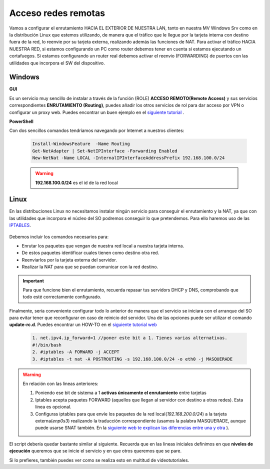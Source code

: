 Acceso redes remotas
==============================

Vamos a configurar el enrutamiento HACIA EL EXTERIOR DE NUESTRA LAN, tanto en nuestra MV Windows Srv como en la distribución Linux que estemos utilizando, de manera que el tráfico que le llegue por la tarjeta interna con destino fuera de la red, lo reenvie por su tarjeta externa, realizando además las funciones de NAT.
Para activar el tráfico HACIA NUESTRA RED, si estamos configurando un PC como router debemos tener en cuenta si estamos ejecutando un cortafuegos. Si estamos configurando un router real debemos activar el reenvio (FORWARDING)  de puertos con las utilidades que incorpora el SW del dispositivo.

Windows
--------

**GUI**

Es un servicio muy sencillo de instalar a través de la función (ROLE) **ACCESO REMOTO(Remote Access)** y sus servicios correspondientes **ENRUTAMIENTO (Routing)**, puedes añadir los otros servicios de rol para dar acceso por VPN o configurar un proxy web. Puedes encontrar un buen ejemplo en el `siguiente tutorial <https://blogs.itpro.es/readyplayerone/2015/10/03/servicios-de-enrutamiento-en-windows-server-2016/>`_ .

.. raw:: html

    <div style="text-align:center;">
    <a href="https://i1.wp.com/blogs.itpro.es/readyplayerone/files/2015/10/07.png" target="_blank"><img width="800" alt="Lanwan" src="https://i1.wp.com/blogs.itpro.es/readyplayerone/files/2015/10/07.png"></a>
    </div></br>

**PowerShell**

Con dos sencillos comandos tendríamos navegando por Internet a nuestros clientes:

      .. code-block:: shell-session

                    Install-WindowsFeature  -Name Routing
                    Get-NetAdapter | Set-NetIPInterface -Forwarding Enabled
                    New-NetNat -Name LOCAL -InternalIPInterfaceAddressPrefix 192.168.100.0/24

      .. warning::
             **192.168.100.0/24** es el id de la red local


Linux
--------
En las distribuciones Linux no necesitamos instalar ningún servicio para conseguir el enrutamiento y la NAT, ya que con las utilidades que incorpora el núcleo del SO podremos conseguir lo que pretendemos. Para ello haremos uso de las `IPTABLES <https://es.wikipedia.org/wiki/Netfilter/>`_.

          .. raw:: html

              <p style="text-align: justify;"><img src="https://upload.wikimedia.org/wikipedia/commons/thumb/4/42/Pdf-2127829.png/480px-Pdf-2127829.png" alt="Perfil" width="50" style="vertical-align: middle; float:left;"/>  En el siguiente documento puedes encontrar un manual completo. </br> </br>

          .. image:: img/doc-iptables-firewall.pdf
              :width: 400 px
              :alt: Tutorial IpTables
              :align: center


Debemos incluir los comandos necesarios para:

* Enrutar los paquetes que vengan de nuestra red local a nuestra tarjeta interna.
* De estos paquetes identificar cuales tienen como destino otra red.
* Reenviarlos por la tarjeta externa del servidor.
* Realizar la NAT para que se puedan comunicar con la red destino.

.. important::
   Para que funcione bien el enrutamiento, recuerda repasar tus servidors DHCP y DNS, comprobando que todo esté correctamente configurado.


Finalmente, sería conveniente configurar todo lo anterior de manera que el servicio se iniciara con el arranque del SO para evitar tener que reconfigurar en caso de reinicio del servidor.
Una de las opciones puede ser utilizar el comando **update-rc.d**. Puedes encontrar un HOW-TO en el `siguiente tutorial web <https://www.solusan.com/como-va-update-rcd-niveles-de-ejecucion-en-debian.html>`_


      .. code-block:: shell-session

                  1. net.ipv4.ip_forward=1 //poner este bit a 1. Tienes varias alternativas.
                  #!/bin/bash
                  2. #iptables -A FORWARD -j ACCEPT
                  3. #iptables -t nat -A POSTROUTING -s 192.168.100.0/24 -o eth0 -j MASQUERADE

.. warning::
   En relación con las lineas anteriores:

   1. Poniendo ese bit de sistema a 1 **activas únicamente el enrutamiento** entre tarjetas
   2. Iptables acepta paquetes FORWARD (aquellos que llegan al servidor con destino a otras redes). Esta linea es opcional.
   3. Configuras iptables para que envíe los paquetes de la red local(*192.168.200.0/24*) a la tarjeta externa(*enp0s3*) realizando la traducción correspondiente (usamos la palabra MASQUERADE, aunque puede usarse SNAT también. En la `siguiente web te explican las diferencias entre una y otra <https://terrywang.net/2016/02/02/new-iptables-gotchas.html>`_ ).

El script debería quedar bastante similar al siguiente. Recuerda que en las lineas iniciales definimos en que **niveles de ejecución** queremos que se inicie el servicio y en que otros queremos que se pare.

.. image:: img/scriptEnrutamientoNat.png
    :width: 400 px
    :alt: script enrutamiento y NAT
    :align: center

Si lo prefieres, también puedes ver como se realiza esto en multitud de videotutoriales.

.. raw:: html

            <iframe width="250" style="display:block; margin-left:auto; margin-right:auto;"src="https://www.youtube.com/embed/HeUyUDV697E" frameborder="0" allow="accelerometer; autoplay; clipboard-write; encrypted-media; gyroscope; picture-in-picture" allowfullscreen></iframe></br>

.. raw:: html

        </br>
        <div style="text-align: justify; color: orange; background-color: #e0e0e0; border-radius: 25px; padding-top: 20px;padding-right: 30px;padding-bottom: 20px; padding-left: 30px;">
        <u><b>PRÁCTICA 1</b></u></br>
        Realiza la práctica 1 del Tema 4 del aula virtual, convirtiendo tus servidores en enrutadores.
        </div>
        </br>

